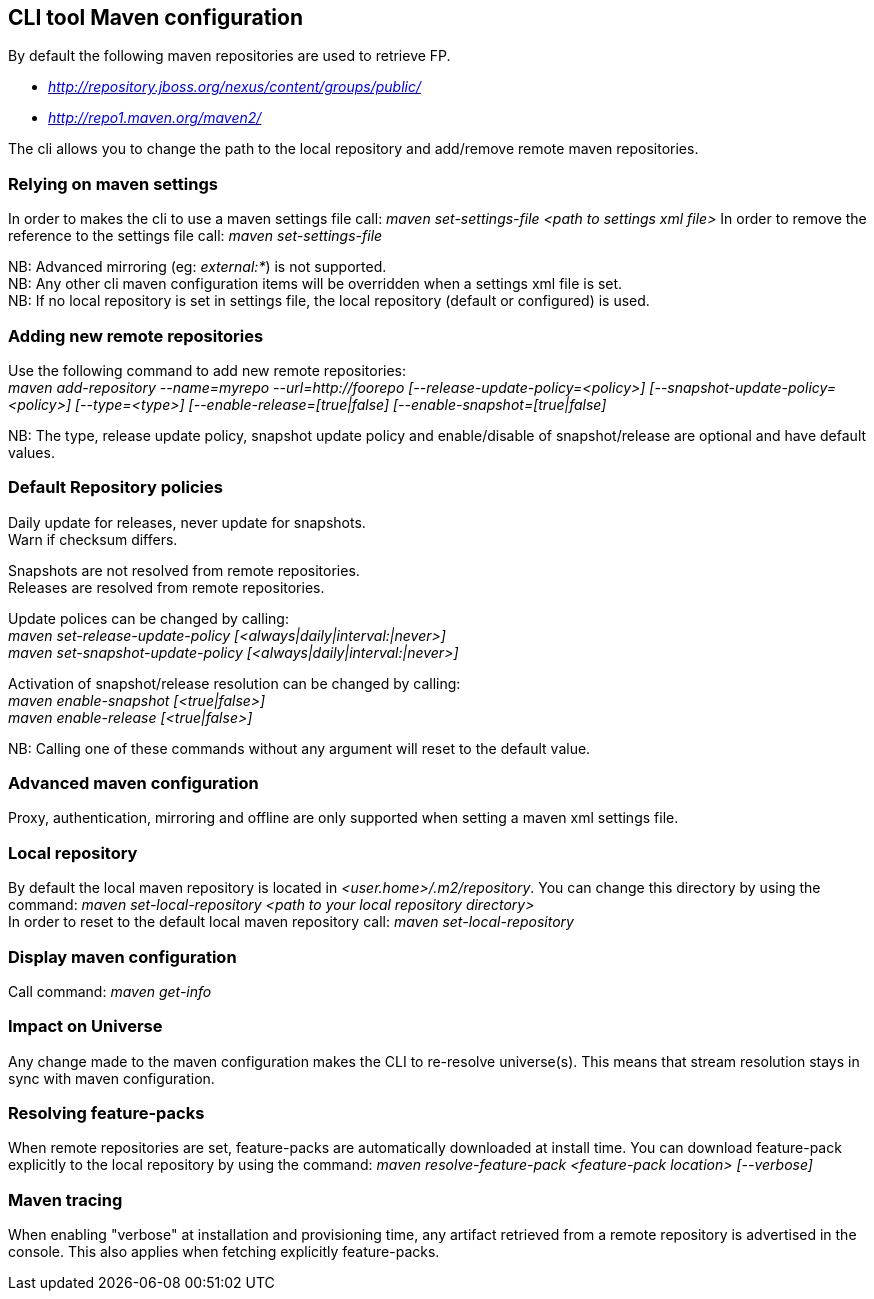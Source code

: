 ## CLI tool Maven configuration
By default the following maven repositories are used to retrieve FP. 

* _http://repository.jboss.org/nexus/content/groups/public/_
* _http://repo1.maven.org/maven2/_

The cli allows you to 
change the path to the local repository and add/remove remote maven repositories.

### Relying on maven settings
In order to makes the cli to use a maven settings file call: _maven set-settings-file <path to settings xml file>_
In order to remove the reference to the settings file call: _maven set-settings-file_ +

NB: Advanced mirroring (eg: _external:*_) is not supported. + 
NB: Any other cli maven configuration items will be overridden when a settings xml file is set. +
NB: If no local repository is set in settings file, the local repository (default or configured) is used.

### Adding new remote repositories
Use the following command to add new remote repositories: +
_maven add-repository --name=myrepo --url=http://foorepo [--release-update-policy=<policy>] 
[--snapshot-update-policy=<policy>] [--type=<type>] [--enable-release=[true|false] [--enable-snapshot=[true|false]_ +

NB: The type, release update policy, snapshot update policy and enable/disable of snapshot/release are optional and have default values.

### Default Repository policies
Daily update for releases, never update for snapshots. +
Warn if checksum differs.

Snapshots are not resolved from remote repositories. + 
Releases are resolved from remote repositories.

Update polices can be changed by calling: +
_maven set-release-update-policy [<always|daily|interval:|never>]_ +
_maven set-snapshot-update-policy [<always|daily|interval:|never>]_

Activation of snapshot/release resolution can be changed by calling: +
_maven enable-snapshot [<true|false>]_ +
_maven enable-release [<true|false>]_

NB: Calling one of these commands without any argument will reset to the default value.

### Advanced maven configuration
Proxy, authentication, mirroring and offline are only supported when setting a maven xml settings file.

### Local repository
By default the local maven repository is located in _<user.home>/.m2/repository_. 
You can change this directory by using the command: _maven set-local-repository <path to your local repository directory>_ +
In order to reset to the default local maven repository call: _maven set-local-repository_

### Display maven configuration
Call command: _maven get-info_

### Impact on Universe
Any change made to the maven configuration makes the CLI to re-resolve universe(s). 
This means that stream resolution stays in sync with maven configuration.

### Resolving feature-packs
When remote repositories are set, feature-packs are automatically downloaded at install time. 
You can download feature-pack explicitly to the local repository by using the 
command: _maven resolve-feature-pack <feature-pack location> [--verbose]_

### Maven tracing
When enabling "verbose" at installation and provisioning time, any artifact retrieved 
from a remote repository is advertised in the console. This also
applies when fetching explicitly feature-packs.

